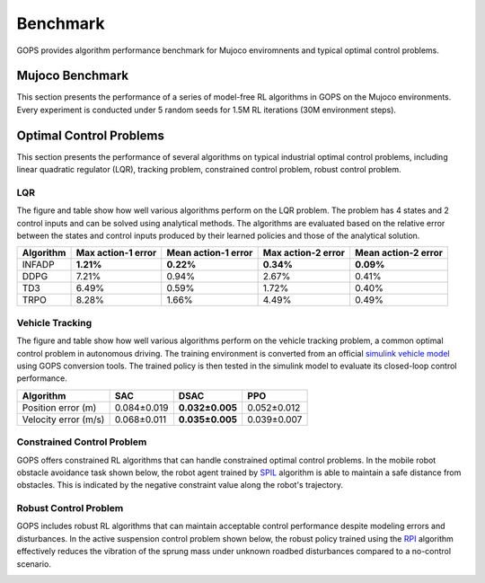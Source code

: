 
Benchmark
=======================================
GOPS provides algorithm performance benchmark for Mujoco enviromnents and typical optimal control problems.

Mujoco Benchmark
---------------------
This section presents the performance of a series of model-free RL algorithms in GOPS on the Mujoco environments.
Every experiment is conducted under 5 random seeds for 1.5M RL iterations (30M environment steps).

.. raw:: html
   :file: ./plot_benchmark/benchmark_run2.html
   
Optimal Control Problems
---------------------------
This section presents the performance of several algorithms on typical industrial optimal control problems, including linear quadratic regulator (LQR), 
tracking problem, constrained control problem, robust control problem. 

LQR
^^^^^^^^^^^^^^^^^^^^^^^^^^^^^^^^^
The figure and table show how well various algorithms perform on the LQR problem.
The problem has 4 states and 2 control inputs and can be solved using analytical methods. 
The algorithms are evaluated based on the relative error between the states and control inputs produced by their learned policies
and those of the analytical solution.

.. image:: figures&videos/LQR_1.jpg
   :width: 45%

.. image:: figures&videos/LQR_2.jpg
   :width: 45%

.. image:: figures&videos/LQR_3.jpg
   :width: 45%

.. image:: figures&videos/LQR_4.jpg
   :width: 45%


+------------+--------------------+---------------------+--------------------+---------------------+
| Algorithm  | Max action-1 error | Mean action-1 error | Max action-2 error | Mean action-2 error |
+============+====================+=====================+====================+=====================+
| INFADP     | **1.21%**          | **0.22%**           | **0.34%**          | **0.09%**           |
+------------+--------------------+---------------------+--------------------+---------------------+
| DDPG       | 7.21%              | 0.94%               | 2.67%              | 0.41%               |
+------------+--------------------+---------------------+--------------------+---------------------+
| TD3        | 6.49%              | 0.59%               | 1.72%              | 0.40%               |
+------------+--------------------+---------------------+--------------------+---------------------+
| TRPO       | 8.28%              | 1.66%               | 4.49%              | 0.49%               |
+------------+--------------------+---------------------+--------------------+---------------------+


Vehicle Tracking
^^^^^^^^^^^^^^^^^^^^^^^^^^^^^^^^^
The figure and table show how well various algorithms perform on the vehicle tracking problem, 
a common optimal control problem in autonomous driving. 
The training environment is converted from an official `simulink vehicle model`_ using GOPS conversion tools. 
The trained policy is then tested in the simulink model to evaluate its closed-loop control performance.

+------------------------+------------------------+------------------------+------------------------+
| Algorithm              | SAC                    |  DSAC                  | PPO                    |
+========================+========================+========================+========================+
| Position error (m)     | 0.084±0.019            | **0.032±0.005**        | 0.052±0.012            |
+------------------------+------------------------+------------------------+------------------------+
| Velocity error (m/s)   | 0.068±0.011            | **0.035±0.005**        | 0.039±0.007            |
+------------------------+------------------------+------------------------+------------------------+

.. image:: figures&videos/Vehicle_1.jpg
   :width: 45%

.. image:: figures&videos/Vehicle_2.jpg
   :width: 45%



.. _simulink vehicle model: https://ww2.mathworks.cn/help/releases/R2019b/vdynblks/ref/vehiclebody3dof.html


Constrained Control Problem
^^^^^^^^^^^^^^^^^^^^^^^^^^^^^^^^^
GOPS offers constrained RL algorithms that can handle constrained optimal control problems. 
In the mobile robot obstacle avoidance task shown below, the robot agent trained by `SPIL`_ algorithm is able to maintain a safe distance from obstacles.
This is indicated by the negative constraint value along the robot's trajectory.

.. _SPIL: https://arxiv.org/abs/2102.08539

.. image:: figures&videos/Constraint_1.jpg
   :width: 45%

.. image:: figures&videos/Constraint_2.jpg
   :width: 45%



Robust Control Problem
^^^^^^^^^^^^^^^^^^^^^^^^^^^^^^^^^
GOPS includes robust RL algorithms that can maintain acceptable control performance despite modeling errors and disturbances. 
In the active suspension control problem shown below, the robust policy trained using the `RPI`_ algorithm 
effectively reduces the vibration of the sprung mass under unknown roadbed disturbances compared to a no-control scenario.

.. _RPI: https://arxiv.org/abs/2007.06810

.. image:: figures&videos/Robust_1.jpg
   :width: 45%

.. image:: figures&videos/Robust_2.jpg
   :width: 45%
